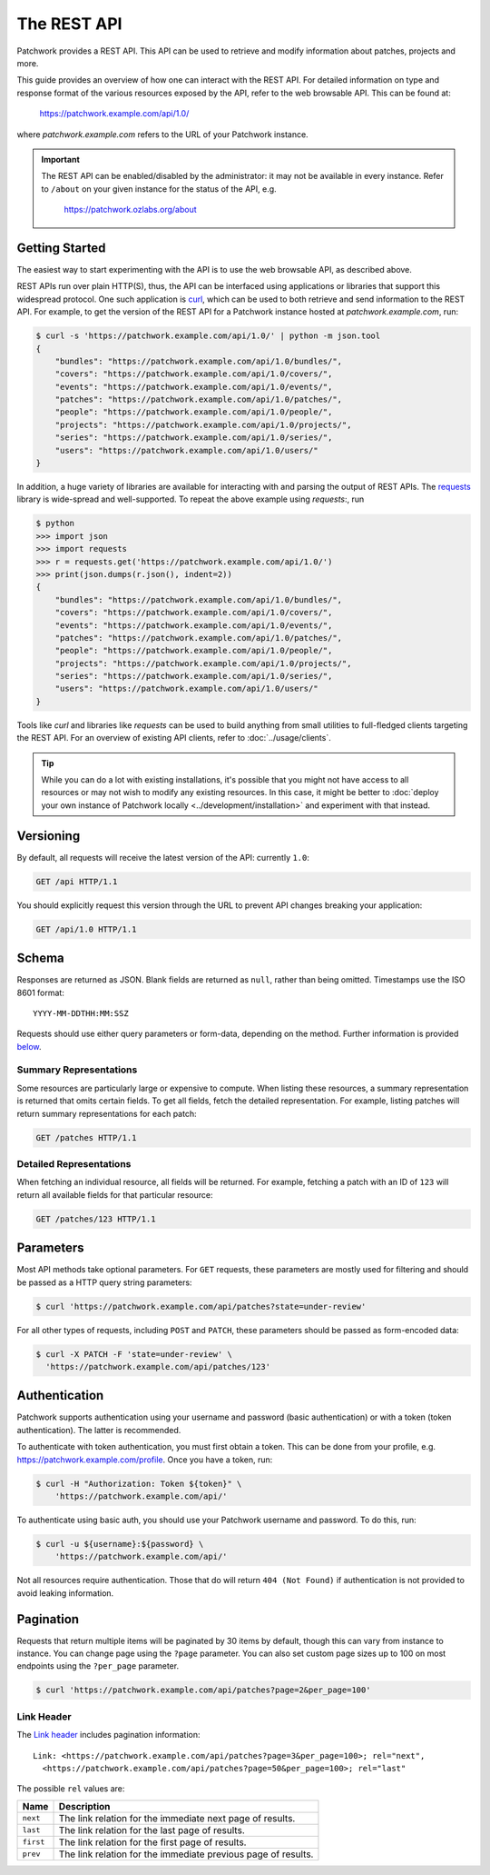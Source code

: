 The REST API
============

Patchwork provides a REST API. This API can be used to retrieve and modify
information about patches, projects and more.

This guide provides an overview of how one can interact with the REST API. For
detailed information on type and response format of the various resources
exposed by the API, refer to the web browsable API. This can be found at:

    https://patchwork.example.com/api/1.0/

where `patchwork.example.com` refers to the URL of your Patchwork instance.

.. important::

   The REST API can be enabled/disabled by the administrator: it may not be
   available in every instance. Refer to ``/about`` on your given instance for
   the status of the API, e.g.

       https://patchwork.ozlabs.org/about

.. versionadded:: 2.0

   The REST API was introduced in Patchwork v2.0. Users of earlier Patchwork
   versions should instead refer to :doc:`XML-RPC API <xmlrpc>` documentation.

Getting Started
---------------

The easiest way to start experimenting with the API is to use the web browsable
API, as described above.

REST APIs run over plain HTTP(S), thus, the API can be interfaced using
applications or libraries that support this widespread protocol. One such
application is `curl`_, which can be used to both retrieve and send information
to the REST API. For example, to get the version of the REST API for a
Patchwork instance hosted at `patchwork.example.com`, run:

.. code-block:: shell

    $ curl -s 'https://patchwork.example.com/api/1.0/' | python -m json.tool
    {
        "bundles": "https://patchwork.example.com/api/1.0/bundles/",
        "covers": "https://patchwork.example.com/api/1.0/covers/",
        "events": "https://patchwork.example.com/api/1.0/events/",
        "patches": "https://patchwork.example.com/api/1.0/patches/",
        "people": "https://patchwork.example.com/api/1.0/people/",
        "projects": "https://patchwork.example.com/api/1.0/projects/",
        "series": "https://patchwork.example.com/api/1.0/series/",
        "users": "https://patchwork.example.com/api/1.0/users/"
    }


In addition, a huge variety of libraries are available for interacting with and
parsing the output of REST APIs. The `requests`_ library is wide-spread and
well-supported. To repeat the above example using `requests`:, run

.. code-block:: pycon

    $ python
    >>> import json
    >>> import requests
    >>> r = requests.get('https://patchwork.example.com/api/1.0/')
    >>> print(json.dumps(r.json(), indent=2))
    {
        "bundles": "https://patchwork.example.com/api/1.0/bundles/",
        "covers": "https://patchwork.example.com/api/1.0/covers/",
        "events": "https://patchwork.example.com/api/1.0/events/",
        "patches": "https://patchwork.example.com/api/1.0/patches/",
        "people": "https://patchwork.example.com/api/1.0/people/",
        "projects": "https://patchwork.example.com/api/1.0/projects/",
        "series": "https://patchwork.example.com/api/1.0/series/",
        "users": "https://patchwork.example.com/api/1.0/users/"
    }

Tools like `curl` and libraries like `requests` can be used to build anything
from small utilities to full-fledged clients targeting the REST API. For an
overview of existing API clients, refer to :doc:`../usage/clients`.

.. tip::

    While you can do a lot with existing installations, it's possible that you
    might not have access to all resources or may not wish to modify any
    existing resources. In this case, it might be better to :doc:`deploy your
    own instance of Patchwork locally <../development/installation>` and
    experiment with that instead.

Versioning
----------

By default, all requests will receive the latest version of the API: currently
``1.0``:

.. code-block:: http

    GET /api HTTP/1.1

You should explicitly request this version through the URL to prevent API
changes breaking your application:

.. code-block:: http

    GET /api/1.0 HTTP/1.1

Schema
------

Responses are returned as JSON. Blank fields are returned as ``null``, rather
than being omitted. Timestamps use the ISO 8601 format::

    YYYY-MM-DDTHH:MM:SSZ

Requests should use either query parameters or form-data, depending on the
method. Further information is provided `below <rest_parameters>`__.

Summary Representations
~~~~~~~~~~~~~~~~~~~~~~~

Some resources are particularly large or expensive to compute. When listing
these resources, a summary representation is returned that omits certain
fields.  To get all fields, fetch the detailed representation. For example,
listing patches will return summary representations for each patch:

.. code-block:: http

    GET /patches HTTP/1.1

Detailed Representations
~~~~~~~~~~~~~~~~~~~~~~~~

When fetching an individual resource, all fields will be returned. For example,
fetching a patch with an ID of ``123`` will return all available fields for
that particular resource:

.. code-block:: http

    GET /patches/123 HTTP/1.1

.. _rest_parameters:

Parameters
----------

Most API methods take optional parameters. For ``GET`` requests, these
parameters are mostly used for filtering and should be passed as a HTTP query
string parameters:

.. code-block:: shell

    $ curl 'https://patchwork.example.com/api/patches?state=under-review'

For all other types of requests, including ``POST`` and ``PATCH``, these
parameters should be passed as form-encoded data:

.. code-block:: shell

    $ curl -X PATCH -F 'state=under-review' \
      'https://patchwork.example.com/api/patches/123'

Authentication
--------------

Patchwork supports authentication using your username and password (basic
authentication) or with a token (token authentication). The latter is
recommended.

To authenticate with token authentication, you must first obtain a token. This
can be done from your profile, e.g. https://patchwork.example.com/profile.
Once you have a token, run:

.. code-block:: shell

    $ curl -H "Authorization: Token ${token}" \
        'https://patchwork.example.com/api/'

To authenticate using basic auth, you should use your Patchwork username and
password. To do this, run:

.. code-block:: shell

    $ curl -u ${username}:${password} \
        'https://patchwork.example.com/api/'

Not all resources require authentication. Those that do will return ``404 (Not
Found)`` if authentication is not provided to avoid leaking information.

Pagination
----------

Requests that return multiple items will be paginated by 30 items by default,
though this can vary from instance to instance. You can change page using the
``?page`` parameter. You can also set custom page sizes up to 100 on most
endpoints using the ``?per_page`` parameter.

.. code-block:: shell

    $ curl 'https://patchwork.example.com/api/patches?page=2&per_page=100'

Link Header
~~~~~~~~~~~

The `Link header`_ includes pagination information::

    Link: <https://patchwork.example.com/api/patches?page=3&per_page=100>; rel="next",
      <https://patchwork.example.com/api/patches?page=50&per_page=100>; rel="last"

The possible ``rel`` values are:

.. list-table::
   :header-rows: 1

   * - Name
     - Description
   * - ``next``
     - The link relation for the immediate next page of results.
   * - ``last``
     - The link relation for the last page of results.
   * - ``first``
     - The link relation for the first page of results.
   * - ``prev``
     - The link relation for the immediate previous page of results.

.. _curl: https://curl.haxx.se/
.. _requests: http://docs.python-requests.org/en/master/
.. _Link header: https://tools.ietf.org/html/rfc5988
